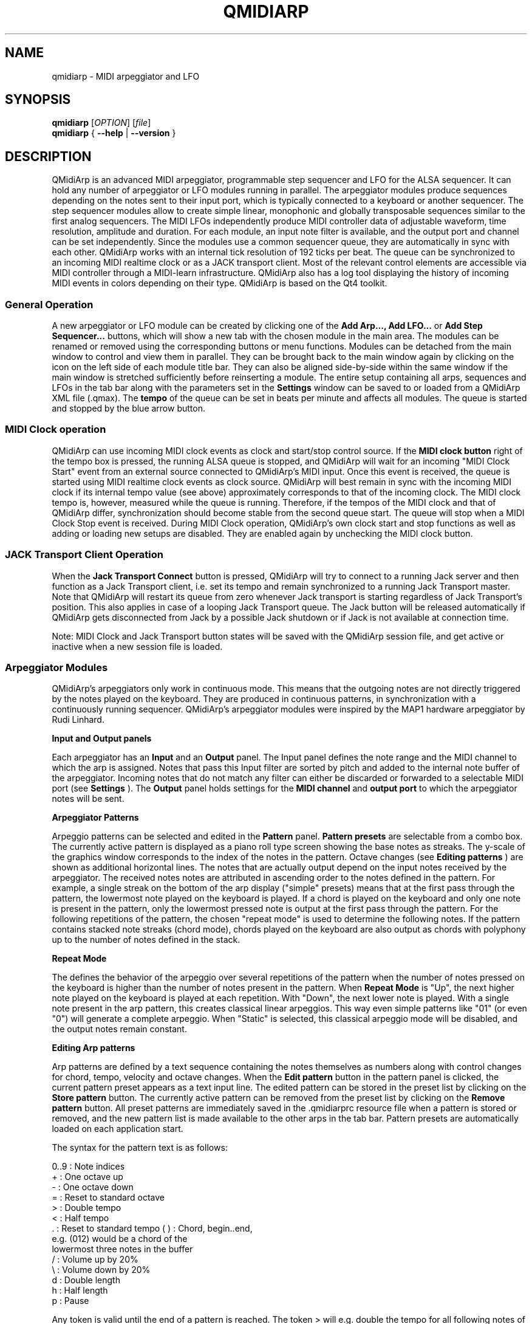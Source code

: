 .\" 
.\" Manual page for qmidiarp
.\" Process with:
.\"   groff -man -Tascii qmidiarp.1 | less
.\"
.\" Get a printable version with:
.\"   groff -t -e -mandoc -Tps qmidiarp.1 > qmidiarp.ps
.\"
.TH QMIDIARP 1 2009-10-20
.SH NAME
qmidiarp \- MIDI arpeggiator and LFO

.SH SYNOPSIS
.br
.B qmidiarp
[\fIOPTION\fR] [\fIfile\fR]
.br 
.B qmidiarp
{
.B \-\-help 
| 
.B \-\-version
}

.SH DESCRIPTION
QMidiArp
is an advanced MIDI arpeggiator, programmable step sequencer and LFO for 
the ALSA sequencer. It can 
hold any number of arpeggiator or LFO modules running in parallel. The 
arpeggiator modules produce sequences depending on the notes sent to
their input port, which is typically connected to a keyboard or another 
sequencer. The step sequencer modules allow to create simple linear, 
monophonic and globally transposable sequences similar to the first 
analog sequencers. The MIDI LFOs independently
produce MIDI controller data of adjustable waveform, time resolution,
amplitude and duration. For each module, an input note filter is 
available, and the output port and channel can be set independently. 
Since the modules use a common sequencer queue, they are automatically 
in sync with each other. QMidiArp works with an internal tick resolution
of 192 ticks per beat. The queue can be synchronized to an incoming MIDI 
realtime clock or as a JACK transport client. Most of the relevant
control elements are accessible via MIDI controller through a MIDI-learn
infrastructure.
QMidiArp
also has a log tool displaying the history of incoming MIDI events in 
colors depending on their type.
QMidiArp is based on the Qt4 toolkit.

.SS "General Operation"
A new arpeggiator or LFO module can be created by
clicking one of the 
.B Add Arp..., Add LFO...
or
.B Add Step Sequencer...
buttons, which will show a new
tab with the chosen module in the main area. The modules can be renamed
or removed using the corresponding buttons or menu functions. Modules
can be detached from the main window to control and view them in
parallel. They can be brought back to the main window again by clicking
on the icon on the left side of each module title bar. They can also be
aligned side-by-side within the same window if the main window is
stretched sufficiently before reinserting a module. The entire
setup containing all arps, sequences and LFOs in the tab bar along with 
the parameters set in the 
.B Settings 
window can be saved to or loaded from
a QMidiArp XML file (.qmax). The 
.B tempo 
of the queue can be set in beats per minute and
affects all modules. The queue is started and stopped by 
the blue arrow button. 

.SS "MIDI Clock operation"
QMidiArp can use incoming MIDI clock events as clock and start/stop 
control source.
If the 
.B MIDI clock button 
right of the tempo box is pressed, the running ALSA queue is stopped, 
and QMidiArp
will wait for an incoming "MIDI Clock Start" event from an external 
source connected to QMidiArp's MIDI input. Once this event is received,
the queue is started using MIDI realtime clock events as clock
source. QMidiArp will best remain in sync with the incoming 
MIDI clock if its internal tempo value (see above) approximately 
corresponds to that of the incoming clock. The MIDI clock tempo is,
however, measured while the queue is running. Therefore, if the tempos of 
the MIDI clock and that of QMidiArp differ, synchronization should 
become stable from the second queue start. The queue will stop when a 
MIDI Clock Stop event is received. During MIDI Clock operation, 
QMidiArp's own clock start and stop functions as well as adding or 
loading new setups are disabled. They are enabled again by 
unchecking the MIDI clock button. 

.SS "JACK Transport Client Operation"
When the 
.B Jack Transport Connect 
button is pressed, QMidiArp will try to connect to a running Jack server 
and then function
as a Jack Transport client, i.e. set its tempo and remain synchronized 
to a running Jack Transport master. Note that QMidiArp will restart
its queue from zero whenever Jack transport is starting regardless of 
Jack Transport's position. This also applies in case of a looping Jack
Transport queue. The Jack button will be released automatically
if QMidiArp gets disconnected from Jack by a possible Jack shutdown or
if Jack is not available at connection time. 
.PP
Note: MIDI Clock and Jack Transport button states will be saved with the 
QMidiArp session file, and get active or inactive when a new session
file is loaded. 

.SS "Arpeggiator Modules"
QMidiArp's arpeggiators only work in continuous mode. This means that
the outgoing notes are not directly triggered by the notes played on the
keyboard. They are produced in continuous patterns, in synchronization
with a continuously running sequencer. QMidiArp's arpeggiator modules 
were inspired by the MAP1 hardware arpeggiator by Rudi Linhard.
.PP
.B Input and Output panels
.PP
Each arpeggiator has an 
.B Input 
and an 
.B Output
panel. The Input panel 
defines the note range and the MIDI channel to which the arp is 
assigned. Notes that pass this Input
filter are sorted by pitch and added to the internal note buffer of the
arpeggiator. Incoming notes that do not match any filter can either be
discarded or forwarded to a selectable MIDI port (see 
.B Settings
). The 
.B Output 
panel holds settings for the 
.B MIDI channel 
and 
.B output port 
to which the arpeggiator notes will be sent. 
.PP
.B "Arpeggiator Patterns"
.PP
Arpeggio patterns can be selected and edited in the 
.B Pattern
panel. 
.B Pattern presets 
are selectable from a combo box. The currently
active pattern is displayed as a piano roll type screen showing the
base notes as streaks. The y-scale of the graphics 
window corresponds to the index of the notes in the pattern. Octave 
changes (see 
.B Editing patterns
) are shown as additional horizontal lines. 
The notes that are actually
output depend on the input notes received by the
arpeggiator. The received notes
notes are attributed in ascending order to the notes defined in the 
pattern. For example, a single streak on the bottom of the arp display 
("simple" presets) means that at
the first pass through the pattern, the lowermost note played on the 
keyboard is played.
If a chord is played on the keyboard and only one note is
present in the pattern, only the lowermost pressed note is output at
the first pass through the pattern. For the following repetitions of 
the pattern, the chosen "repeat mode" is used to determine the 
following notes. 
If the pattern contains stacked note streaks (chord mode), chords played 
on the keyboard are also output as chords with polyphony up to the 
number of notes defined in the stack.
.PP
.B Repeat Mode
.PP
The defines the behavior of the arpeggio over several repetitions of 
the pattern when the number of notes pressed on the keyboard is higher
than the number of notes present in the pattern.
When 
.B Repeat Mode 
is "Up", the next higher note played on the keyboard is played at each
repetition. With "Down", the next lower note is played. With a single
note present in the arp pattern, this creates classical linear 
arpeggios. This way even simple patterns like "01" (or even "0") will 
generate a complete arpeggio.
When "Static" is selected, this classical arpeggio mode will
be disabled, and the output notes remain constant. 
.PP
.B "Editing Arp patterns"
.PP
Arp patterns are defined by a text sequence containing the notes 
themselves as numbers along with control changes for chord, tempo, 
velocity and octave changes. When the 
.B Edit pattern
button in the pattern panel is clicked, the current pattern preset 
appears as a 
text input line. The edited pattern can be stored in the preset list 
by clicking on the 
.B Store pattern
button. The currently active pattern 
can be removed from the
preset list by clicking on the 
.B Remove pattern
button. All preset patterns are immediately saved in the .qmidiarprc
resource file when a pattern is stored or removed, and the new pattern 
list is made available to the other arps in the tab bar. Pattern presets 
are automatically loaded on each application start. 

The syntax for the pattern text is as follows:

0..9 : Note indices
   + : One octave up
   - : One octave down
   = : Reset to standard octave
   > : Double tempo
   < : Half tempo
   . : Reset to standard tempo
(  ) : Chord, begin..end, 
       e.g. (012) would be a chord of the 
       lowermost three notes in the buffer   
   / : Volume up by 20%
   \\ : Volume down by 20%
   d : Double length
   h : Half length
   p : Pause

Any token is valid until the end of a pattern is reached. The token
> will e.g. double the tempo for all following notes of the pattern.
When the loop jumps back to the beginning of the pattern, the tempo
is reset to its initial value, i.e. a quarter note.
.PP
.B Random
.PP
The timing, velocity and length of the output notes can be randomized
using the sliders in the 
.B Random 
panel. These settings can be used to make the arpeggiator sound less
mechanical, but if they are set to higher values, they add
interesting accents to the patterns.
.PP
.B Envelope
.PP
QMidiArp can modulate the velocity of the arpeggios with an envelope
function defined by 
.B Attack 
time and 
.B Release
time. If an attack
time is set, the velocities of the output notes are ramped up during the
attack time defined in seconds. If a release time is set, notes
released from the keyboard are continued to be output while their
velocity is ramped down linearly and until the release time has reached
its end. The envelope function only makes sense if the sound driven
by the arp is velocity-sensitive. It works best with highly polyphonic
patterns such as "Chord Oct 16 A".
.PP
.B Groove
.PP
The 
.B Groove
sliders control a linear shift of timing, length and 
velocity within each beat of the output pattern. This can be used to 
create swing timing and accent. The Groove settings are adjusted for all 
arps simultaneously.

.SS "LFO Modules"
In parallel to the arps, 
QMidiArp
can send MIDI controller data in form of a low frequency oscillator (LFO)
to the assigned output. The LFO data consist of controller events that 
are in sync with the arpeggiator queue. The queue has to be in running 
state to enable the LFO. Each LFO module has a 
.B waveform 
panel to define the shape of the outgoing data and an 
.B output 
panel to define MIDI Channel, ALSA port and controller number to be
produced. The waveform can currently be set to Sine,
Saw Up, Saw Down, Triangle, Square and Custom. The 
.B frequency 
of the LFO can be
set in muliples and divisors of the arp 
.B tempo, 
such that frequency of 1
produces one full wave per beat. If frequencies lower than 1 are
selected, the length of the wavetable has to be adjusted correspondingly
to produce a full wave. The time 
.B resolution 
of the LFO determines the number of events produced every beat and
can be adjusted to up to 192 events per beat. 
.B Amplitude 
and 
.B offset 
of the waveform can be adjusted from 0...127. Low 
.B resolutions 
lead to audibly discrete rythmic controller changes whereas higher 
resolution values lead to 
more continuous waves.
.PP
.B Muting individual wave points
.PP
Individual wave points can be muted/unmuted by clicking on
the corresponding location in the wave display with the 
.I right mouse button.
A muted wave point is shown in darker color.
.PP
.B Custom Waveforms
.PP
When
.B Custom
is selected, the waveform can be drawn with the
.I left mouse button
in the waveform display. A calculated waveform can be copied to the
custom waveform by clicking on the
.B Copy to custom
button, which will overwrite the previous custom waveform with the 
currently displayed waveform. As all LFO operations, drawing and muting
can be done while the queue is running and will have effect on the next
output wavecycle.
.PP
.B "LFO Output panel"
.PP
The LFO output panel contains the 
.B port, 
.B channel 
and 
.B controller 
number settings of the LFO data produced by each LFO tab. It also allows 
.B muting 
of each LFO after a completed wave cycle.

.SS "Step Sequencer Modules"
By clicking 
.B "Add Step Sequencer..." 
in the control tool bar, a new 
.B Seq 
module can be added to the tab bar. Each of these modules produce a 
simple linear (monophonic) sequence, similar to the first analog 
hardware sequencers. The Seq modules are controllable while
running, also in a similar way to analog step sequencers.
.PP
.B Programming a sequence
.PP
As QMidiArp's LFO modules, the step sequencer can be programmed
by adjusting notes with left mouse 
clicks on the sequence display. The octave range is fixed to 4. The
lowest note is C2 if the global transpose is set to 0. Notes can be 
muted with the right mouse click. The sequence 
.B length 
can be adjusted between 1 and 8 beats, and the time 
.B resolution 
can be set to values between 1 and 16 per beat. A resolution of 4 means 
that 4 notes are output every beat, i.e. sixteenth notes. 
The sequence can also be programmed using the 
.B Record
function. When the 
.B Record 
button is pressed, notes received on the input port will be recorded
step-by-step starting from the last modified note. Programming can be 
done on the fly also when the sequencer queue is running. 

.PP
.B Controlling the sequence globally
.PP
There are sliders to adjust the global 
.B velocity 
(volume), 
.B note length 
and 
.B transpose 
of the sequence in semitones. All changes made to these controls
apply after completion of the current loop.
.PP
.B Seq Input and Output panels
.PP
The Seq 
.B Input
panel determines how to handle incoming notes on the MIDI
.B Channel
set in the channel box. If 
.B Note
is checked, the sequence will be globally transposed with the incoming
note as transpose value. If 
.B Velocity
is checked in addition, the sequence will output notes with the same 
velocity as that received on its input. If neither
.B Note
nor
.B Velocity
are checked, incoming notes will have no effect. All changes due to 
incoming notes apply after completion of the current loop. The Seq
.B Output
panel is equivalent to that of arpeggiator and LFO modules. 
.PP 
Note that accents within a pattern can be produced by running LFO 
modules in parallel to the Seq module, and by sending to the same 
channel and port as the Seq module.

.SS "Settings"
The Settings window allows to configure if and to which port incoming 
events that do not match any module's input filter are forwarded (
.B unmatched
events). It also
allows to set whether incoming controller events are recognized for
muting and controlling
the modules separately. If this option is set, QMidiArp will recognize
MIDI control events that can be attributed to different parameters (see
.B MIDI Control
). By checking the 
.B compact module style
all new created modules will show with small GUI elements to be more 
economic in space when distributed as separate windows over the desktop.
.PP
All settings in this dialog are stored along with the module data in the
qmax session file.

.SS MIDI control
QMidiArp supports MIDI control events if the 
.B Modules controllable by MIDI CC
option is checked in the
.B Settings
dialog. MIDI control is available for Seq modules (Muting, Velocity, 
Note Length), LFO modules (Muting, Amplitude, Offset) and Arp modules
(Muting only).
.PP
.B MIDI Learn
.PP
Controllers can be attributed by right-clicking on the sliders or
mute checkbox in each module and selecting 
.B MIDI Learn.
QMidiArp will then wait for MIDI control events, 
and moving a MIDI controller connected to QMidiArp's input will 
attribute this controller to the control item. It is 
possible to add several MIDI controllers to one item. If 
.B MIDI Forget
is selected, all controllers for that item are removed. If 
.B Cancel MIDI learning
is selected, the learn process is stopped.
.PP
Note that by default, mute controllers are interpreted as toggles, i.e.
the mute state is toggled on reception of a value of 127 from the 
attributed controller.
.PP
.B Control Editor
.PP
The
.B Control Editor
is accessible from the 
.I View 
menu. Controls can be edited by MIDI control number, channel, and the
minimum and maximum values that are sent to the control item. Mute 
controllers have a special behaviour. If minimum and maximum are 
.I equal,
the controller acts as toggler upon reception of the adjusted value.
If minimum is 
.I different
from maximum, the corresponding module will be muted upon reception of 
minimum and unmuted upon reception of maximum as values.
.PP
If
.B Remove
is pressed, the currently selected line will be removed, pressing
.B Revert
reloads the current controller settings. Pressing 
.B Cancel 
quits the control editor without applying changes, and only if 
.B OK
is pressed, the edited control list becomes active.

.SS "Event Log"
The
.B Event Log 
displays incoming MIDI events. It is displayed in the bottom area by 
default, but can be hidden if not
needed or set floating as a top-level window on the desktop. Logging 
can also be disabled generally or for MIDI Clock events only. 

.SS Example Files
There are currently three demo arpeggios. 
The demo.qma arpeggio was intended to be used with the following sound 
types: Ch 1: Marimba, Ch 2: Celesta, Ch 3: Acoustic Bass, 
but you can get interesting results if you use other instrument settings.
.PP
The demo_seqlfo.qmax setup shows the use of the new sequencer and LFO
modules playing in parallel. The sequencer outputs should be routed
to percussive synthesizer sounds. The LFO data is intended to act on 
filter cutoff, which has the standard controller CC#74. ZynAddSubFX by
Paul Nasca reacts on these filter cutoff controllers. The "Bass 1"
and "Plucked 3" presets from this synthesizer work well with this demo 
file.

.SH OPTIONS
.TP
.BI \-\-portCount\  <num>
Set the number of available ALSA output ports to <num>. The default
is 2.
.TP
.BI \-\-help
Print possible command-line options and exit.
.TP
.BI \-\-version
Print version information and exit.
.TP
.B file
Name of a valid QMidiArp (.qmax) XML file to be loaded on start.
.SH FILES
.I *.qmax
.RS
QMidiArp XML files containing session data in XML text format.
.RE
.I *.qma
.RS
Old QMidiArp files in plain text format.
.SH EXAMPLES
Example QMidiArp files can be found in 
.I /usr/share/qmidiarp
or in
.I /usr/local/share/qmidiarp
.SH NOTES
Errors and warnings are written to 
.BR stderr (3).
.SH SUPPORT
alsamodular-devel@lists.sourceforge.net
.SH AUTHORS
Matthias Nagorni, Frank Kober and Guido Scholz. This
manual page was written by
Frank Kober <emuse@users.sourceforge.net>.
